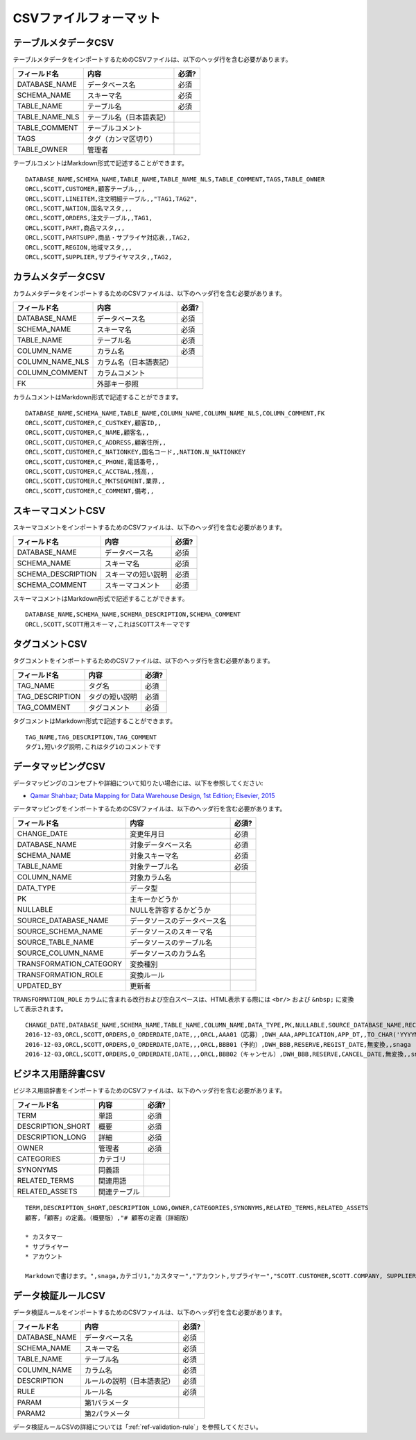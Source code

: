 .. _ref-csv-format:

=======================
CSVファイルフォーマット
=======================

テーブルメタデータCSV
=====================

テーブルメタデータをインポートするためのCSVファイルは、以下のヘッダ行を含む必要があります。

+-----------------+--------------------------+-------+
| フィールド名    | 内容                     | 必須? |
+=================+==========================+=======+
| DATABASE_NAME   | データベース名           | 必須  |
+-----------------+--------------------------+-------+
| SCHEMA_NAME     | スキーマ名               | 必須  |
+-----------------+--------------------------+-------+
| TABLE_NAME      | テーブル名               | 必須  |
+-----------------+--------------------------+-------+
| TABLE_NAME_NLS  | テーブル名（日本語表記） |       |
+-----------------+--------------------------+-------+
| TABLE_COMMENT   | テーブルコメント         |       |
+-----------------+--------------------------+-------+
| TAGS            | タグ（カンマ区切り）     |       |
+-----------------+--------------------------+-------+
| TABLE_OWNER     | 管理者                   |       |
+-----------------+--------------------------+-------+

テーブルコメントはMarkdown形式で記述することができます。

::

  DATABASE_NAME,SCHEMA_NAME,TABLE_NAME,TABLE_NAME_NLS,TABLE_COMMENT,TAGS,TABLE_OWNER
  ORCL,SCOTT,CUSTOMER,顧客テーブル,,,
  ORCL,SCOTT,LINEITEM,注文明細テーブル,,"TAG1,TAG2",
  ORCL,SCOTT,NATION,国名マスタ,,,
  ORCL,SCOTT,ORDERS,注文テーブル,,TAG1,
  ORCL,SCOTT,PART,商品マスタ,,,
  ORCL,SCOTT,PARTSUPP,商品・サプライヤ対応表,,TAG2,
  ORCL,SCOTT,REGION,地域マスタ,,,
  ORCL,SCOTT,SUPPLIER,サプライヤマスタ,,TAG2,


カラムメタデータCSV
===================

カラムメタデータをインポートするためのCSVファイルは、以下のヘッダ行を含む必要があります。

+-----------------+------------------------+-------+
| フィールド名    | 内容                   | 必須? |
+=================+========================+=======+
| DATABASE_NAME   | データベース名         | 必須  |
+-----------------+------------------------+-------+
| SCHEMA_NAME     | スキーマ名             | 必須  |
+-----------------+------------------------+-------+
| TABLE_NAME      | テーブル名             | 必須  |
+-----------------+------------------------+-------+
| COLUMN_NAME     | カラム名               | 必須  |
+-----------------+------------------------+-------+
| COLUMN_NAME_NLS | カラム名（日本語表記） |       |
+-----------------+------------------------+-------+
| COLUMN_COMMENT  | カラムコメント         |       |
+-----------------+------------------------+-------+
| FK              | 外部キー参照           |       |
+-----------------+------------------------+-------+

カラムコメントはMarkdown形式で記述することができます。

::

  DATABASE_NAME,SCHEMA_NAME,TABLE_NAME,COLUMN_NAME,COLUMN_NAME_NLS,COLUMN_COMMENT,FK
  ORCL,SCOTT,CUSTOMER,C_CUSTKEY,顧客ID,,
  ORCL,SCOTT,CUSTOMER,C_NAME,顧客名,,
  ORCL,SCOTT,CUSTOMER,C_ADDRESS,顧客住所,,
  ORCL,SCOTT,CUSTOMER,C_NATIONKEY,国名コード,,NATION.N_NATIONKEY
  ORCL,SCOTT,CUSTOMER,C_PHONE,電話番号,,
  ORCL,SCOTT,CUSTOMER,C_ACCTBAL,残高,,
  ORCL,SCOTT,CUSTOMER,C_MKTSEGMENT,業界,,
  ORCL,SCOTT,CUSTOMER,C_COMMENT,備考,,


スキーマコメントCSV
===================

スキーマコメントをインポートするためのCSVファイルは、以下のヘッダ行を含む必要があります。

+--------------------+------------------------+-------+
| フィールド名       | 内容                   | 必須? |
+====================+========================+=======+
| DATABASE_NAME      | データベース名         | 必須  |
+--------------------+------------------------+-------+
| SCHEMA_NAME        | スキーマ名             | 必須  |
+--------------------+------------------------+-------+
| SCHEMA_DESCRIPTION | スキーマの短い説明     | 必須  |
+--------------------+------------------------+-------+
| SCHEMA_COMMENT     | スキーマコメント       | 必須  |
+--------------------+------------------------+-------+

スキーマコメントはMarkdown形式で記述することができます。

::

  DATABASE_NAME,SCHEMA_NAME,SCHEMA_DESCRIPTION,SCHEMA_COMMENT
  ORCL,SCOTT,SCOTT用スキーマ,これはSCOTTスキーマです


タグコメントCSV
===============

タグコメントをインポートするためのCSVファイルは、以下のヘッダ行を含む必要があります。

+-----------------+------------------------+-------+
| フィールド名    | 内容                   | 必須? |
+=================+========================+=======+
| TAG_NAME        | タグ名                 | 必須  |
+-----------------+------------------------+-------+
| TAG_DESCRIPTION | タグの短い説明         | 必須  |
+-----------------+------------------------+-------+
| TAG_COMMENT     | タグコメント           | 必須  |
+-----------------+------------------------+-------+

タグコメントはMarkdown形式で記述することができます。

::

  TAG_NAME,TAG_DESCRIPTION,TAG_COMMENT
  タグ1,短いタグ説明,これはタグ1のコメントです


データマッピングCSV
===================

データマッピングのコンセプトや詳細について知りたい場合には、以下を参照してください:

* `Qamar Shahbaz; Data Mapping for Data Warehouse Design, 1st Edition; Elsevier, 2015 <https://www.elsevier.com/books/data-mapping-for-data-warehouse-design/shahbaz/978-0-12-805185-6>`_

データマッピングをインポートするためのCSVファイルは、以下のヘッダ行を含む必要があります。

+-------------------------+------------------------------+-------+
| フィールド名            | 内容                         | 必須? |
+=========================+==============================+=======+
| CHANGE_DATE             | 変更年月日                   | 必須  |
+-------------------------+------------------------------+-------+
| DATABASE_NAME           | 対象データベース名           | 必須  |
+-------------------------+------------------------------+-------+
| SCHEMA_NAME             | 対象スキーマ名               | 必須  |
+-------------------------+------------------------------+-------+
| TABLE_NAME              | 対象テーブル名               | 必須  |
+-------------------------+------------------------------+-------+
| COLUMN_NAME             | 対象カラム名                 |       |
+-------------------------+------------------------------+-------+
| DATA_TYPE               | データ型                     |       |
+-------------------------+------------------------------+-------+
| PK                      | 主キーかどうか               |       |
+-------------------------+------------------------------+-------+
| NULLABLE                | NULLを許容するかどうか       |       |
+-------------------------+------------------------------+-------+
| SOURCE_DATABASE_NAME    | データソースのデータベース名 |       |
+-------------------------+------------------------------+-------+
| SOURCE_SCHEMA_NAME      | データソースのスキーマ名     |       |
+-------------------------+------------------------------+-------+
| SOURCE_TABLE_NAME       | データソースのテーブル名     |       |
+-------------------------+------------------------------+-------+
| SOURCE_COLUMN_NAME      | データソースのカラム名       |       |
+-------------------------+------------------------------+-------+
| TRANSFORMATION_CATEGORY | 変換種別                     |       |
+-------------------------+------------------------------+-------+
| TRANSFORMATION_ROLE     | 変換ルール                   |       |
+-------------------------+------------------------------+-------+
| UPDATED_BY              | 更新者                       |       |
+-------------------------+------------------------------+-------+

``TRANSFORMATION_ROLE`` カラムに含まれる改行および空白スペースは、HTML表示する際には ``<br/>`` および ``&nbsp;`` に変換して表示されます。

::

  CHANGE_DATE,DATABASE_NAME,SCHEMA_NAME,TABLE_NAME,COLUMN_NAME,DATA_TYPE,PK,NULLABLE,SOURCE_DATABASE_NAME,RECORD_ID,SOURCE_SCHEMA_NAME,SOURCE_TABLE_NAME,SOURCE_COLUMN_NAME,TRANSFORMATION_CATEGORY,TRANSFORMATION_ROLE,UPDATED_BY
  2016-12-03,ORCL,SCOTT,ORDERS,O_ORDERDATE,DATE,,,ORCL,AAA01（応募）,DWH_AAA,APPLICATION,APP_DT,,TO_CHAR('YYYYMMDD'),snaga
  2016-12-03,ORCL,SCOTT,ORDERS,O_ORDERDATE,DATE,,,ORCL,BBB01（予約）,DWH_BBB,RESERVE,REGIST_DATE,無変換,,snaga
  2016-12-03,ORCL,SCOTT,ORDERS,O_ORDERDATE,DATE,,,ORCL,BBB02（キャンセル）,DWH_BBB,RESERVE,CANCEL_DATE,無変換,,snaga


ビジネス用語辞書CSV
===================

ビジネス用語辞書をインポートするためのCSVファイルは、以下のヘッダ行を含む必要があります。

+-------------------------+------------------------------+-------+
| フィールド名            | 内容                         | 必須? |
+=========================+==============================+=======+
| TERM                    | 単語                         | 必須  |
+-------------------------+------------------------------+-------+
| DESCRIPTION_SHORT       | 概要                         | 必須  |
+-------------------------+------------------------------+-------+
| DESCRIPTION_LONG        | 詳細                         | 必須  |
+-------------------------+------------------------------+-------+
| OWNER                   | 管理者                       | 必須  |
+-------------------------+------------------------------+-------+
| CATEGORIES              | カテゴリ                     |       |
+-------------------------+------------------------------+-------+
| SYNONYMS                | 同義語                       |       |
+-------------------------+------------------------------+-------+
| RELATED_TERMS           | 関連用語                     |       |
+-------------------------+------------------------------+-------+
| RELATED_ASSETS          | 関連テーブル                 |       |
+-------------------------+------------------------------+-------+

::

  TERM,DESCRIPTION_SHORT,DESCRIPTION_LONG,OWNER,CATEGORIES,SYNONYMS,RELATED_TERMS,RELATED_ASSETS
  顧客,「顧客」の定義。（概要版）,"# 顧客の定義（詳細版）
  
  * カスタマー
  * サプライヤー
  * アカウント
  
  Markdownで書けます。",snaga,カテゴリ1,"カスタマー","アカウント,サプライヤー","SCOTT.CUSTOMER,SCOTT.COMPANY, SUPPLIER"


データ検証ルールCSV
===================

データ検証ルールをインポートするためのCSVファイルは、以下のヘッダ行を含む必要があります。

+-----------------+----------------------------+-------+
| フィールド名    | 内容                       | 必須? |
+=================+============================+=======+
| DATABASE_NAME   | データベース名             | 必須  |
+-----------------+----------------------------+-------+
| SCHEMA_NAME     | スキーマ名                 | 必須  |
+-----------------+----------------------------+-------+
| TABLE_NAME      | テーブル名                 | 必須  |
+-----------------+----------------------------+-------+
| COLUMN_NAME     | カラム名                   | 必須  |
+-----------------+----------------------------+-------+
| DESCRIPTION     | ルールの説明（日本語表記） | 必須  |
+-----------------+----------------------------+-------+
| RULE            | ルール名                   | 必須  |
+-----------------+----------------------------+-------+
| PARAM           | 第1パラメータ              |       |
+-----------------+----------------------------+-------+
| PARAM2          | 第2パラメータ              |       |
+-----------------+----------------------------+-------+

データ検証ルールCSVの詳細については「:ref:`ref-validation-rule`」を参照してください。

